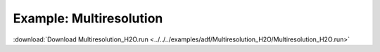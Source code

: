 .. _example Multiresolution_H2O:

Example: Multiresolution
========================= 

:download:`Download Multiresolution_H2O.run <../../../examples/adf/Multiresolution_H2O/Multiresolution_H2O.run>` 

.. literalinclude :: ../../../examples/adf/Multiresolution_H2O/Multiresolution_H2O.run 
   :language: bash 
